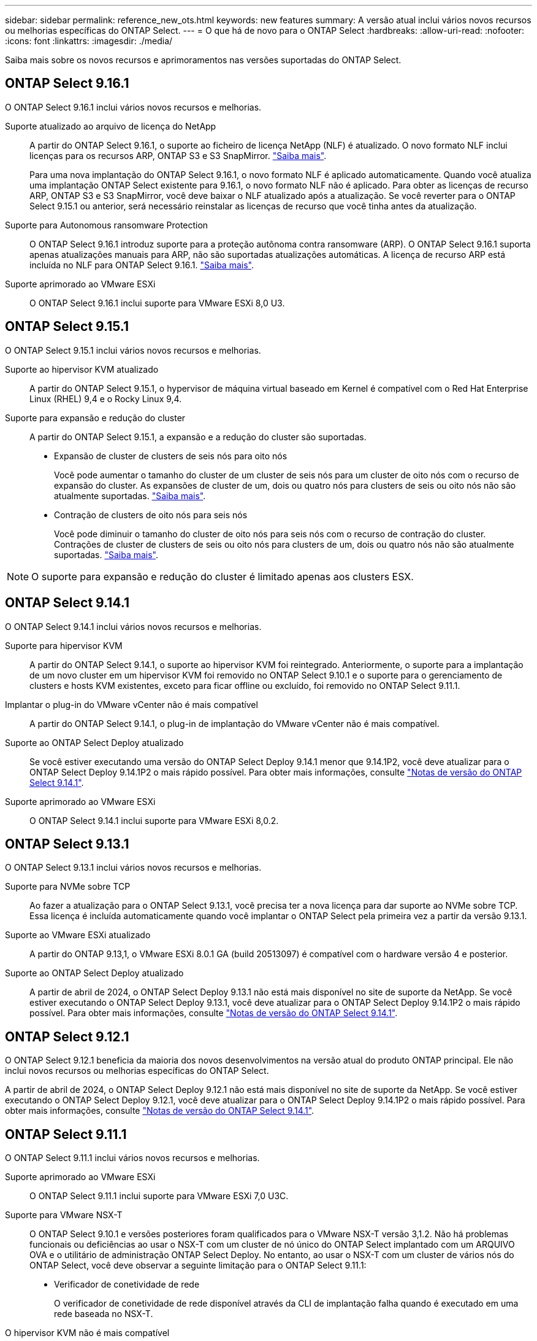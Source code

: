---
sidebar: sidebar 
permalink: reference_new_ots.html 
keywords: new features 
// summary: The current release includes several new features and improvements specific to ONTAP Select. 
summary: A versão atual inclui vários novos recursos ou melhorias específicas do ONTAP Select. 
---
= O que há de novo para o ONTAP Select
:hardbreaks:
:allow-uri-read: 
:nofooter: 
:icons: font
:linkattrs: 
:imagesdir: ./media/


[role="lead"]
Saiba mais sobre os novos recursos e aprimoramentos nas versões suportadas do ONTAP Select.



== ONTAP Select 9.16.1

O ONTAP Select 9.16.1 inclui vários novos recursos e melhorias.

Suporte atualizado ao arquivo de licença do NetApp:: A partir do ONTAP Select 9.16.1, o suporte ao ficheiro de licença NetApp (NLF) é atualizado. O novo formato NLF inclui licenças para os recursos ARP, ONTAP S3 e S3 SnapMirror. link:reference_lic_ontap_features.html#ontap-features-automatically-enabled-by-default["Saiba mais"].
+
--
Para uma nova implantação do ONTAP Select 9.16.1, o novo formato NLF é aplicado automaticamente. Quando você atualiza uma implantação ONTAP Select existente para 9.16.1, o novo formato NLF não é aplicado. Para obter as licenças de recurso ARP, ONTAP S3 e S3 SnapMirror, você deve baixar o NLF atualizado após a atualização. Se você reverter para o ONTAP Select 9.15.1 ou anterior, será necessário reinstalar as licenças de recurso que você tinha antes da atualização.

--
Suporte para Autonomous ransomware Protection:: O ONTAP Select 9.16.1 introduz suporte para a proteção autônoma contra ransomware (ARP). O ONTAP Select 9.16.1 suporta apenas atualizações manuais para ARP, não são suportadas atualizações automáticas. A licença de recurso ARP está incluída no NLF para ONTAP Select 9.16.1. link:reference_lic_ontap_features.html#ontap-features-automatically-enabled-by-default["Saiba mais"].
Suporte aprimorado ao VMware ESXi:: O ONTAP Select 9.16.1 inclui suporte para VMware ESXi 8,0 U3.




== ONTAP Select 9.15.1

O ONTAP Select 9.15.1 inclui vários novos recursos e melhorias.

Suporte ao hipervisor KVM atualizado:: A partir do ONTAP Select 9.15.1, o hypervisor de máquina virtual baseado em Kernel é compatível com o Red Hat Enterprise Linux (RHEL) 9,4 e o Rocky Linux 9,4.
Suporte para expansão e redução do cluster:: A partir do ONTAP Select 9.15.1, a expansão e a redução do cluster são suportadas.
+
--
* Expansão de cluster de clusters de seis nós para oito nós
+
Você pode aumentar o tamanho do cluster de um cluster de seis nós para um cluster de oito nós com o recurso de expansão do cluster. As expansões de cluster de um, dois ou quatro nós para clusters de seis ou oito nós não são atualmente suportadas. link:task_cluster_expansion_contraction.html#expand-the-cluster["Saiba mais"].

* Contração de clusters de oito nós para seis nós
+
Você pode diminuir o tamanho do cluster de oito nós para seis nós com o recurso de contração do cluster. Contrações de cluster de clusters de seis ou oito nós para clusters de um, dois ou quatro nós não são atualmente suportadas. link:task_cluster_expansion_contraction.html#contract-the-cluster["Saiba mais"].



--



NOTE: O suporte para expansão e redução do cluster é limitado apenas aos clusters ESX.



== ONTAP Select 9.14.1

O ONTAP Select 9.14.1 inclui vários novos recursos e melhorias.

Suporte para hipervisor KVM:: A partir do ONTAP Select 9.14.1, o suporte ao hipervisor KVM foi reintegrado. Anteriormente, o suporte para a implantação de um novo cluster em um hipervisor KVM foi removido no ONTAP Select 9.10.1 e o suporte para o gerenciamento de clusters e hosts KVM existentes, exceto para ficar offline ou excluído, foi removido no ONTAP Select 9.11.1.
Implantar o plug-in do VMware vCenter não é mais compatível:: A partir do ONTAP Select 9.14.1, o plug-in de implantação do VMware vCenter não é mais compatível.
Suporte ao ONTAP Select Deploy atualizado:: Se você estiver executando uma versão do ONTAP Select Deploy 9.14.1 menor que 9.14.1P2, você deve atualizar para o ONTAP Select Deploy 9.14.1P2 o mais rápido possível. Para obter mais informações, consulte link:https://library.netapp.com/ecm/ecm_download_file/ECMLP2886733["Notas de versão do ONTAP Select 9.14.1"^].
Suporte aprimorado ao VMware ESXi:: O ONTAP Select 9.14.1 inclui suporte para VMware ESXi 8,0.2.




== ONTAP Select 9.13.1

O ONTAP Select 9.13.1 inclui vários novos recursos e melhorias.

Suporte para NVMe sobre TCP:: Ao fazer a atualização para o ONTAP Select 9.13.1, você precisa ter a nova licença para dar suporte ao NVMe sobre TCP. Essa licença é incluída automaticamente quando você implantar o ONTAP Select pela primeira vez a partir da versão 9.13.1.
Suporte ao VMware ESXi atualizado:: A partir do ONTAP 9.13,1, o VMware ESXi 8.0.1 GA (build 20513097) é compatível com o hardware versão 4 e posterior.
Suporte ao ONTAP Select Deploy atualizado:: A partir de abril de 2024, o ONTAP Select Deploy 9.13.1 não está mais disponível no site de suporte da NetApp. Se você estiver executando o ONTAP Select Deploy 9.13.1, você deve atualizar para o ONTAP Select Deploy 9.14.1P2 o mais rápido possível. Para obter mais informações, consulte link:https://library.netapp.com/ecm/ecm_download_file/ECMLP2886733["Notas de versão do ONTAP Select 9.14.1"^].




== ONTAP Select 9.12.1

O ONTAP Select 9.12.1 beneficia da maioria dos novos desenvolvimentos na versão atual do produto ONTAP principal. Ele não inclui novos recursos ou melhorias específicas do ONTAP Select.

A partir de abril de 2024, o ONTAP Select Deploy 9.12.1 não está mais disponível no site de suporte da NetApp. Se você estiver executando o ONTAP Select Deploy 9.12.1, você deve atualizar para o ONTAP Select Deploy 9.14.1P2 o mais rápido possível. Para obter mais informações, consulte link:https://library.netapp.com/ecm/ecm_download_file/ECMLP2886733["Notas de versão do ONTAP Select 9.14.1"^].



== ONTAP Select 9.11.1

O ONTAP Select 9.11.1 inclui vários novos recursos e melhorias.

Suporte aprimorado ao VMware ESXi:: O ONTAP Select 9.11.1 inclui suporte para VMware ESXi 7,0 U3C.
Suporte para VMware NSX-T:: O ONTAP Select 9.10.1 e versões posteriores foram qualificados para o VMware NSX-T versão 3,1.2. Não há problemas funcionais ou deficiências ao usar o NSX-T com um cluster de nó único do ONTAP Select implantado com um ARQUIVO OVA e o utilitário de administração ONTAP Select Deploy. No entanto, ao usar o NSX-T com um cluster de vários nós do ONTAP Select, você deve observar a seguinte limitação para o ONTAP Select 9.11.1:
+
--
* Verificador de conetividade de rede
+
O verificador de conetividade de rede disponível através da CLI de implantação falha quando é executado em uma rede baseada no NSX-T.



--
O hipervisor KVM não é mais compatível::
+
--
* A partir do ONTAP Select 9.10.1, você não pode mais implantar um novo cluster no hipervisor KVM.
* A partir do ONTAP Select 9.11.1, toda a funcionalidade de gerenciamento não está mais disponível para clusters e hosts KVM existentes, exceto para as funções de remoção e exclusão offline.
+
A NetApp recomenda fortemente que os clientes planejem e executem uma migração completa de dados do ONTAP Select para KVM para qualquer outra plataforma ONTAP, incluindo o ONTAP Select para ESXi. Para obter mais informações, consulte a. https://mysupport.netapp.com/info/communications/ECMLP2877451.html["Aviso EOA"^]



--




== ONTAP Select 9.10.1

O ONTAP Select 9.10.1 inclui vários novos recursos e melhorias.

Suporte para VMware NSX-T:: O ONTAP Select 9.10.1 foi qualificado para o VMware NSX-T versão 3,1.2. Não há problemas funcionais ou deficiências ao usar o NSX-T com um cluster de nó único do ONTAP Select implantado com um ARQUIVO OVA e o utilitário de administração ONTAP Select Deploy. No entanto, ao usar o NSX-T com um cluster de vários nós do ONTAP Select, você deve observar os seguintes requisitos e limitações:
+
--
* MTU do cluster
+
Você deve ajustar manualmente o tamanho da MTU do cluster para 8800 antes de implantar o cluster para ter em conta a sobrecarga adicional. A orientação da VMware é permitir um buffer de 200 bytes ao usar o NSX-T.

* Configuração de rede 4x10Gb
+
Para implantações do ONTAP Select em um host VMware ESXi configurado com quatro NICs, o utilitário de implantação solicitará que você siga a melhor prática de dividir o tráfego interno em dois grupos de portas diferentes e tráfego externo em dois grupos de portas diferentes. No entanto, ao usar uma rede de sobreposição, essa configuração não funciona e você deve ignorar a recomendação. Nesse caso, você deve usar apenas um grupo de portas interno e um grupo de portas externo.

* Verificador de conetividade de rede
+
O verificador de conetividade de rede disponível através da CLI de implantação falha quando é executado em uma rede baseada no NSX-T.



--
O hipervisor KVM não é mais compatível:: A partir do ONTAP Select 9.10.1, você não pode mais implantar um novo cluster no hipervisor KVM. No entanto, se você atualizar um cluster de uma versão anterior para 9.10.1, ainda poderá usar o utilitário implantar para administrar o cluster.




== ONTAP Select 9.9.1

O ONTAP Select 9.9.1 inclui vários novos recursos e melhorias.

Suporte à família de processadores:: A partir do ONTAP Select 9,9.1, apenas os modelos de CPU da Intel Xeon Sandy Bridge ou posterior são suportados para o ONTAP Select.
Suporte ao VMware ESXi atualizado:: O suporte para VMware ESXi foi aprimorado com o ONTAP Select 9,9.1. As seguintes versões são agora suportadas:
+
--
* ESXi 7,0 U2
* ESXi 7,0 U1


--




== ONTAP Select 9,8

Há vários recursos novos e alterados incluídos no ONTAP Select 9,8.

Interface de alta velocidade:: O recurso de interface de alta velocidade melhora a conetividade de rede, fornecendo uma opção para 25G (25GbE) e 40G (40GbE). Para obter o melhor desempenho ao usar essas velocidades mais altas, siga as práticas recomendadas em relação às configurações de mapeamento de portas, conforme descrito na documentação do ONTAP Select.
Suporte ao VMware ESXi atualizado:: Há duas alterações para o ONTAP Select 9,8 em relação ao suporte para o VMware ESXi.
+
--
* ESXi 7,0 é suportado (GA build 15843807 e posterior)
* O ESXi 6,0 não é mais compatível


--

